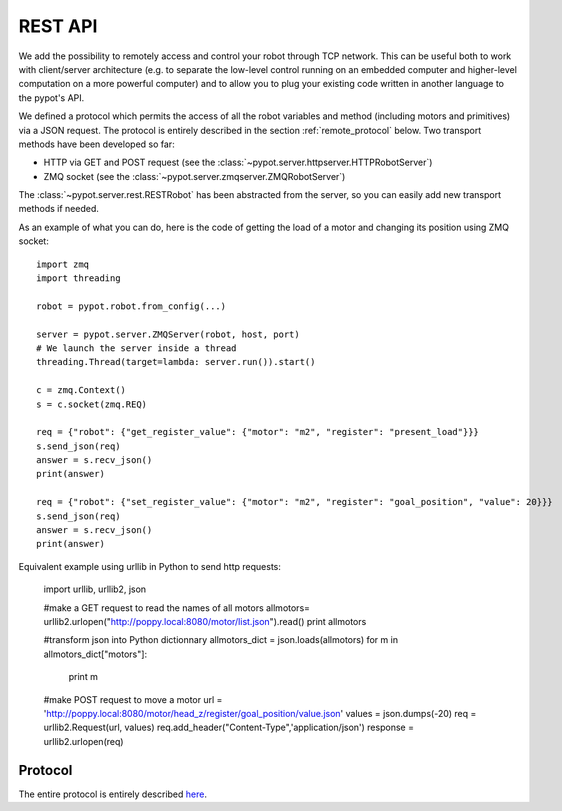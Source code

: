 REST API
========

We add the possibility to remotely access and control your robot through TCP network. This can be useful both to work with client/server architecture (e.g. to separate the low-level control running on an embedded computer and higher-level computation on a more powerful computer) and to allow you to plug your existing code written in another language to the pypot's API.

We defined a protocol which permits the access of all the robot variables and method (including motors and primitives) via a JSON request. The protocol is entirely described in the section :ref:`remote_protocol` below. Two transport methods have been developed so far:

* HTTP via GET and POST request (see the :class:`~pypot.server.httpserver.HTTPRobotServer`)
* ZMQ socket (see the :class:`~pypot.server.zmqserver.ZMQRobotServer`)

The :class:`~pypot.server.rest.RESTRobot` has been abstracted from the server, so you can easily add new transport methods if needed.

As an example of what you can do, here is the code of getting the load of a motor and changing its position using ZMQ socket::

    import zmq
    import threading

    robot = pypot.robot.from_config(...)

    server = pypot.server.ZMQServer(robot, host, port)
    # We launch the server inside a thread
    threading.Thread(target=lambda: server.run()).start()

    c = zmq.Context()
    s = c.socket(zmq.REQ)

    req = {"robot": {"get_register_value": {"motor": "m2", "register": "present_load"}}}
    s.send_json(req)
    answer = s.recv_json()
    print(answer)

    req = {"robot": {"set_register_value": {"motor": "m2", "register": "goal_position", "value": 20}}}
    s.send_json(req)
    answer = s.recv_json()
    print(answer)

Equivalent example using urllib in Python to send http requests:

    import urllib, urllib2, json

    #make a GET request to read the names of all motors
    allmotors= urllib2.urlopen("http://poppy.local:8080/motor/list.json").read()
    print allmotors

    #transform json into Python dictionnary
    allmotors_dict = json.loads(allmotors)
    for m in allmotors_dict["motors"]:
        print m

    #make POST request to move a motor
    url = 'http://poppy.local:8080/motor/head_z/register/goal_position/value.json'
    values = json.dumps(-20)
    req = urllib2.Request(url, values)
    req.add_header("Content-Type",'application/json')
    response = urllib2.urlopen(req)


.. _remote_protocol:

Protocol
--------

The entire protocol is entirely described `here <https://github.com/poppy-project/pypot/blob/master/REST-APIs.md>`_.
